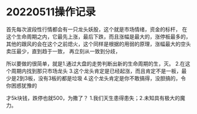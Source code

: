 * 20220511操作记录
首先每次波段性行情都会有一只龙头妖股，这个就是市场情绪，资金的标杆，
在这个生命周期之内，它最先上涨，最后下跌，而且涨幅是最大的，涨停板最多的，
其他的跟风的会在这个之前熄火，这个同样是根据的用弱的原理，涨幅最大的空头卖压最少，直到趋于一致，
再立刻从一致到分歧，

所以要做的很简单，就是1.通过大盘的走势判断出新的生命周期的生，灭。
2.在这个周期内找到那只市场龙头
3.这个龙头肯定是已经起涨，而且肯定不是一板，最少是2到3板，没有3板的都是垃圾
4.这个龙头肯定是你不敢搞得，没胆搞的，令你困惑犹豫的

才5k块钱，跌停也就500，为撒了？
1.我们天生患得患失；2.未知具有极大的魔力。

